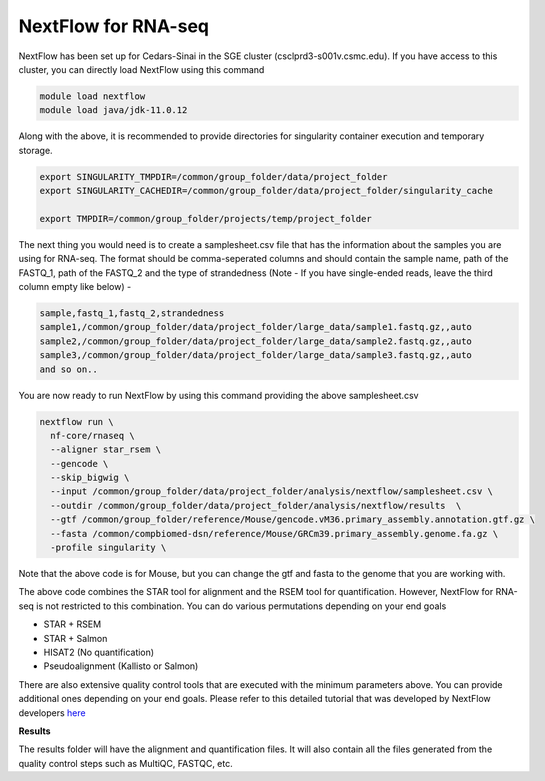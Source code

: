 **NextFlow for RNA-seq**
========================

NextFlow has been set up for Cedars-Sinai in the SGE cluster (csclprd3-s001v.csmc.edu). If you have access to this cluster, you can directly load NextFlow using this command 

.. code-block:: RST

  module load nextflow
  module load java/jdk-11.0.12

Along with the above, it is recommended to provide directories for singularity container execution and temporary storage. 

.. code-block:: RST

  export SINGULARITY_TMPDIR=/common/group_folder/data/project_folder
  export SINGULARITY_CACHEDIR=/common/group_folder/data/project_folder/singularity_cache

  export TMPDIR=/common/group_folder/projects/temp/project_folder

The next thing you would need is to create a samplesheet.csv file that has the information about the samples you are using for RNA-seq. The format should be comma-seperated columns and should contain the sample name, path of the FASTQ_1, path of the FASTQ_2 and the type of strandedness (Note - If you have single-ended reads, leave the third column empty like below) -

.. code-block:: RST

  sample,fastq_1,fastq_2,strandedness
  sample1,/common/group_folder/data/project_folder/large_data/sample1.fastq.gz,,auto
  sample2,/common/group_folder/data/project_folder/large_data/sample2.fastq.gz,,auto
  sample3,/common/group_folder/data/project_folder/large_data/sample3.fastq.gz,,auto
  and so on..

You are now ready to run NextFlow by using this command providing the above samplesheet.csv

.. code-block:: RST

  nextflow run \
    nf-core/rnaseq \
    --aligner star_rsem \
    --gencode \
    --skip_bigwig \
    --input /common/group_folder/data/project_folder/analysis/nextflow/samplesheet.csv \
    --outdir /common/group_folder/data/project_folder/analysis/nextflow/results  \
    --gtf /common/group_folder/reference/Mouse/gencode.vM36.primary_assembly.annotation.gtf.gz \
    --fasta /common/compbiomed-dsn/reference/Mouse/GRCm39.primary_assembly.genome.fa.gz \
    -profile singularity \


Note that the above code is for Mouse, but you can change the gtf and fasta to the genome that you are working with.

The above code combines the STAR tool for alignment and the RSEM tool for quantification. However, NextFlow for RNA-seq is not restricted to this combination. You can do various permutations depending on your end goals

- STAR + RSEM
- STAR + Salmon
- HISAT2 (No quantification)
- Pseudoalignment (Kallisto or Salmon)

There are also extensive quality control tools that are executed with the minimum parameters above. You can provide additional ones depending on your end goals. Please refer to this detailed tutorial that was developed by NextFlow developers `here <https://nf-co.re/rnaseq/3.14.0/>`_

**Results**

The results folder will have the alignment and quantification files. It will also contain all the files generated from the quality control steps such as MultiQC, FASTQC, etc.
